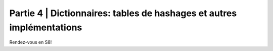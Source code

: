 .. _part4:

************************************************************************************************
Partie 4 | Dictionnaires: tables de hashages et autres implémentations
************************************************************************************************

Rendez-vous en S8!
